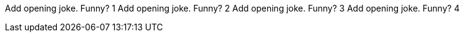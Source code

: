 Add opening joke. Funny? 1
Add opening joke. Funny? 2
Add opening joke. Funny? 3
Add opening joke. Funny? 4
